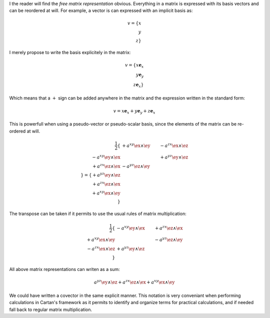 I the reader will find the *free matrix representation* obvious. Everything in
a matrix is expressed with its basis vectors and can be reordered at will. For
example, a vector is can expressed with an implicit basis as:

.. math::

   v = \{ x \\ y \\ z\}

I merely propose to write the basis explicitely in the matrix:

.. math::

   v = \{ x \mathbf{e}_x \\ y \mathbf{e}_y \\ z \mathbf{e}_x \}

Which means that a :math:`+` sign can be added anywhere in the matrix and the
expression written in the standard form:

.. math::

   v = x \mathbf{e}_x + y \mathbf{e}_y + z \mathbf{e}_x

This is powerfull when using a pseudo-vector or pseudo-scalar basis, since the
elements of the matrix can be re-ordered at will.

.. math::

   \frac{1}{2}\{
                          & +a^{xy} \ex \wedge \ey & -a^{zx} \ex \wedge \ez \\
   -a^{xy} \ey \wedge \ex &                        & +a^{yz} \ey \wedge \ez \\
   +a^{zx} \ez \wedge \ex & -a^{yz} \ez \wedge \ey &                        \\
   \}
   =
   \{
   + a^{yz} \ey \wedge \ez \\
   + a^{zx} \ez \wedge \ex \\
   + a^{xy} \ex \wedge \ey \\
   \}

The transpose can be taken if it permits to use the usual rules of matrix
multiplication:

.. math::

   \frac{1}{2}
   \{
                          & -a^{xy} \ey \wedge \ex & +a^{zx} \ez \wedge \ex \\
   +a^{xy} \ex \wedge \ey &                        & -a^{yz} \ez \wedge \ey \\
   -a^{zx} \ex \wedge \ez & +a^{yz} \ey \wedge \ez &                        \\
   \}

All above matrix representations can writen as a sum:

.. math::

   a^{yz} \ey \wedge \ez +
   a^{zx} \ez \wedge \ex +
   a^{xy} \ex \wedge \ey

We could have written a covector in the same explicit manner. This notation is
very conveniant when performing calculations in Cartan's framework as it
permits to identify and organize terms for practical calculations, and if
needed fall back to regular matrix multiplication.
